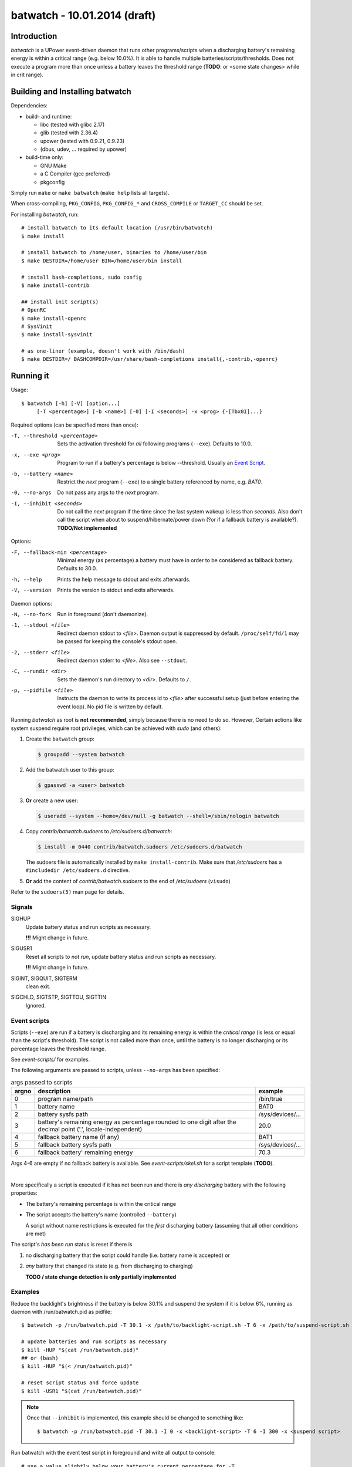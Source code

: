 ===============================
 batwatch - 10.01.2014 (draft)
===============================


Introduction
============

*batwatch* is a UPower event-driven daemon that runs other programs/scripts
when a discharging battery's remaining energy is within a critical range
(e.g. below 10.0%).
It is able to handle multiple batteries/scripts/thresholds.
Does not execute a program more than once unless a battery leaves the
threshold range (**TODO**: or <some state changes> while in crit range).


Building and Installing batwatch
================================

Dependencies:

* build- and runtime:

  * libc (tested with glibc 2.17)
  * glib (tested with 2.36.4)
  * upower (tested with 0.9.21, 0.9.23)
  * (dbus, udev, ... required by upower)

* build-time only:

  * GNU Make
  * a C Compiler (gcc preferred)
  * pkgconfig


Simply run ``make`` or ``make batwatch`` (``make help`` lists all targets).

When cross-compiling, ``PKG_CONFIG``, ``PKG_CONFIG_*`` and
``CROSS_COMPILE`` or ``TARGET_CC`` should be set.

For installing `batwatch`, run::

   # install batwatch to its default location (/usr/bin/batwatch)
   $ make install

   # install batwatch to /home/user, binaries to /home/user/bin
   $ make DESTDIR=/home/user BIN=/home/user/bin install

   # install bash-completions, sudo config
   $ make install-contrib

   ## install init script(s)
   # OpenRC
   $ make install-openrc
   # SysVinit
   $ make install-sysvinit

   # as one-liner (example, doesn't work with /bin/dash)
   $ make DESTDIR=/ BASHCOMPDIR=/usr/share/bash-completions install{,-contrib,-openrc}


Running it
==========

Usage::

   $ batwatch [-h] [-V] [option...]
        [-T <percentage>] [-b <name>] [-0] [-I <seconds>] -x <prog> {-[Tbx0I]...}


Required options (can be specified more than once):

-T, --threshold <percentage>
   Sets the activation threshold for *all* following programs (``--exe``).
   Defaults to 10.0.

-x, --exe <prog>
   Program to run if a battery's percentage is below --threshold.
   Usually an `Event Script`_.

-b, --battery <name>
   Restrict the *next* program (``--exe``) to a single battery referenced by
   name, e.g. `BAT0`.

-0, --no-args
   Do not pass any args to the *next* program.

-I, --inhibit <seconds>
   Do not call the *next* program if the time since the last
   system wakeup is less than *seconds*. Also don't call the script when
   about to suspend/hibernate/power down (?or if a fallback battery is available?).
   **TODO/Not implemented**


Options:

-F, --fallback-min <percentage>
   Minimal energy (as percentage) a battery must have in order to be
   considered as fallback battery. Defaults to 30.0.

-h, --help
   Prints the help message to stdout and exits afterwards.

-V, --version
   Prints the version to stdout and exits afterwards.


Daemon options:

-N, --no-fork
   Run in foreground (don't daemonize).

-1, --stdout <file>
   Redirect daemon stdout to `<file>`. Daemon output is suppressed by default.
   ``/proc/self/fd/1`` may be passed for keeping the console's stdout open.

-2, --stderr <file>
   Redirect daemon stderr to `<file>`. Also see ``--stdout``.

-C, --rundir <dir>
   Sets the daemon's run directory to `<dir>`. Defaults to ``/``.

-p, --pidfile <file>
   Instructs the daemon to write its process id to `<file>` after successful
   setup (just before entering the event loop).
   No pid file is written by default.


Running *batwatch* as root is **not recommended**, simply because there is no
need to do so. However, Certain actions like system suspend require root
privileges, which can be achieved with *sudo* (and others):

#. Create the ``batwatch`` group:

   .. code:: text

      $ groupadd --system batwatch

#. Add the batwatch user to this group:

   .. code:: text

      $ gpasswd -a <user> batwatch

#. **Or** create a new user:

   .. code:: text

      $ useradd --system --home=/dev/null -g batwatch --shell=/sbin/nologin batwatch

#. Copy *contrib/batwatch.sudoers* to */etc/sudoers.d/batwatch*:

   .. code:: text

      $ install -m 0440 contrib/batwatch.sudoers /etc/sudoers.d/batwatch

   The sudoers file is automatically installed by ``make install-contrib``.
   Make sure that */etc/sudoers* has a ``#includedir /etc/sudoers.d``
   directive.

#. **Or** add the content of *contrib/batwatch.sudoers* to the end of */etc/sudoers* (``visudo``)

   .. include:: contrib/batwatch.sudoers
      :literal:
      :class:     txtfile
      :name:      /etc/sudoers.d/batwatch
      :tab-width: 3


Refer to the ``sudoers(5)`` man page for details.



---------
 Signals
---------

SIGHUP
   Update battery status and run scripts as necessary.

   **!!!** Might change in future.

SIGUSR1
   Reset all scripts to *not run*, update battery status and run scripts
   as necessary.

   **!!!** Might change in future.

SIGINT, SIGQUIT, SIGTERM
   clean exit.

SIGCHLD, SIGTSTP, SIGTTOU, SIGTTIN
   Ignored.



.. _Event Script:

---------------
 Event scripts
---------------

Scripts (``--exe``) are run if a battery is discharging and its remaining
energy is  within the *critical range* (is less or equal than the script's
threshold). The script is not called more than once, until the battery is
no longer discharging or its percentage leaves the threshold range.

See *event-scripts/* for examples.

The following arguments are passed to scripts, unless ``--no-args`` has been
specified:

.. table:: args passed to scripts

   +-------+-------------------------------+-----------------------+
   | argno | description                   | example               |
   +=======+===============================+=======================+
   | 0     | program name/path             | /bin/true             |
   +-------+-------------------------------+-----------------------+
   | 1     | battery name                  | BAT0                  |
   +-------+-------------------------------+-----------------------+
   | 2     | battery sysfs path            | /sys/devices/...      |
   +-------+-------------------------------+-----------------------+
   | 3     | battery's remaining energy as | 20.0                  |
   |       | percentage rounded to one     |                       |
   |       | digit after the decimal point |                       |
   |       | ('.', locale-independent)     |                       |
   +-------+-------------------------------+-----------------------+
   | 4     | fallback battery name         | BAT1                  |
   |       | (if any)                      |                       |
   +-------+-------------------------------+-----------------------+
   | 5     | fallback battery sysfs path   | /sys/devices/...      |
   +-------+-------------------------------+-----------------------+
   | 6     | fallback battery' remaining   | 70.3                  |
   |       | energy                        |                       |
   +-------+-------------------------------+-----------------------+


Args 4-6 are empty if no fallback battery is available.
See *event-scripts/skel.sh* for a script template (**TODO**).

|

More specifically a script is executed if it has not been run and there
is *any discharging* battery with the following properties:

* The battery's remaining percentage is within the critical range

* The script accepts the battery's name (controlled ``--battery``)

  A script without name restrictions is executed for the *first* discharging
  battery (assuming that all other conditions are met)

The script's *has been run* status is reset if there is

1. no discharging battery that the script could handle (i.e. battery name
   is accepted) or

2. *any* battery that changed its state (e.g. from discharging to charging)

   **TODO / state change detection is only partially implemented**


----------
 Examples
----------

Reduce the backlight's brightness if the battery is below 30.1% and suspend
the system if it is below 6%, running as daemon with /run/batwatch.pid
as pidfile::

   $ batwatch -p /run/batwatch.pid -T 30.1 -x /path/to/backlight-script.sh -T 6 -x /path/to/suspend-script.sh

   # update batteries and run scripts as necessary
   $ kill -HUP "$(cat /run/batwatch.pid)"
   ## or (bash)
   $ kill -HUP "$(< /run/batwatch.pid)"

   # reset script status and force update
   $ kill -USR1 "$(cat /run/batwatch.pid)"


.. Note::
   Once that ``--inhibit`` is implemented, this example should be changed
   to something like::

      $ batwatch -p /run/batwatch.pid -T 30.1 -I 0 -x <backlight-script> -T 6 -I 300 -x <suspend script>


.. _DEBUG_EXAMPLE:

Run batwatch with the event test script in foreground and write all output to console::

   # use a value slightly below your battery's current percentage for -T
   $ G_MESSAGES_DEBUG="all" ./batwatch -N -T 97 -x "${PWD}/event-scripts/dummy.sh"

More advanced::

   $ X="${PWD}/event-scripts/dummy.sh"
   $ G_MESSAGES_DEBUG="all" ./batwatch -N -T 97 -x "${X}" -T 96 -b BAT0 -x "${X}" ...

   # reset script status and force update, in another terminal
   $ pkill -USR1 batwatch


Example output::

   <example output here>
